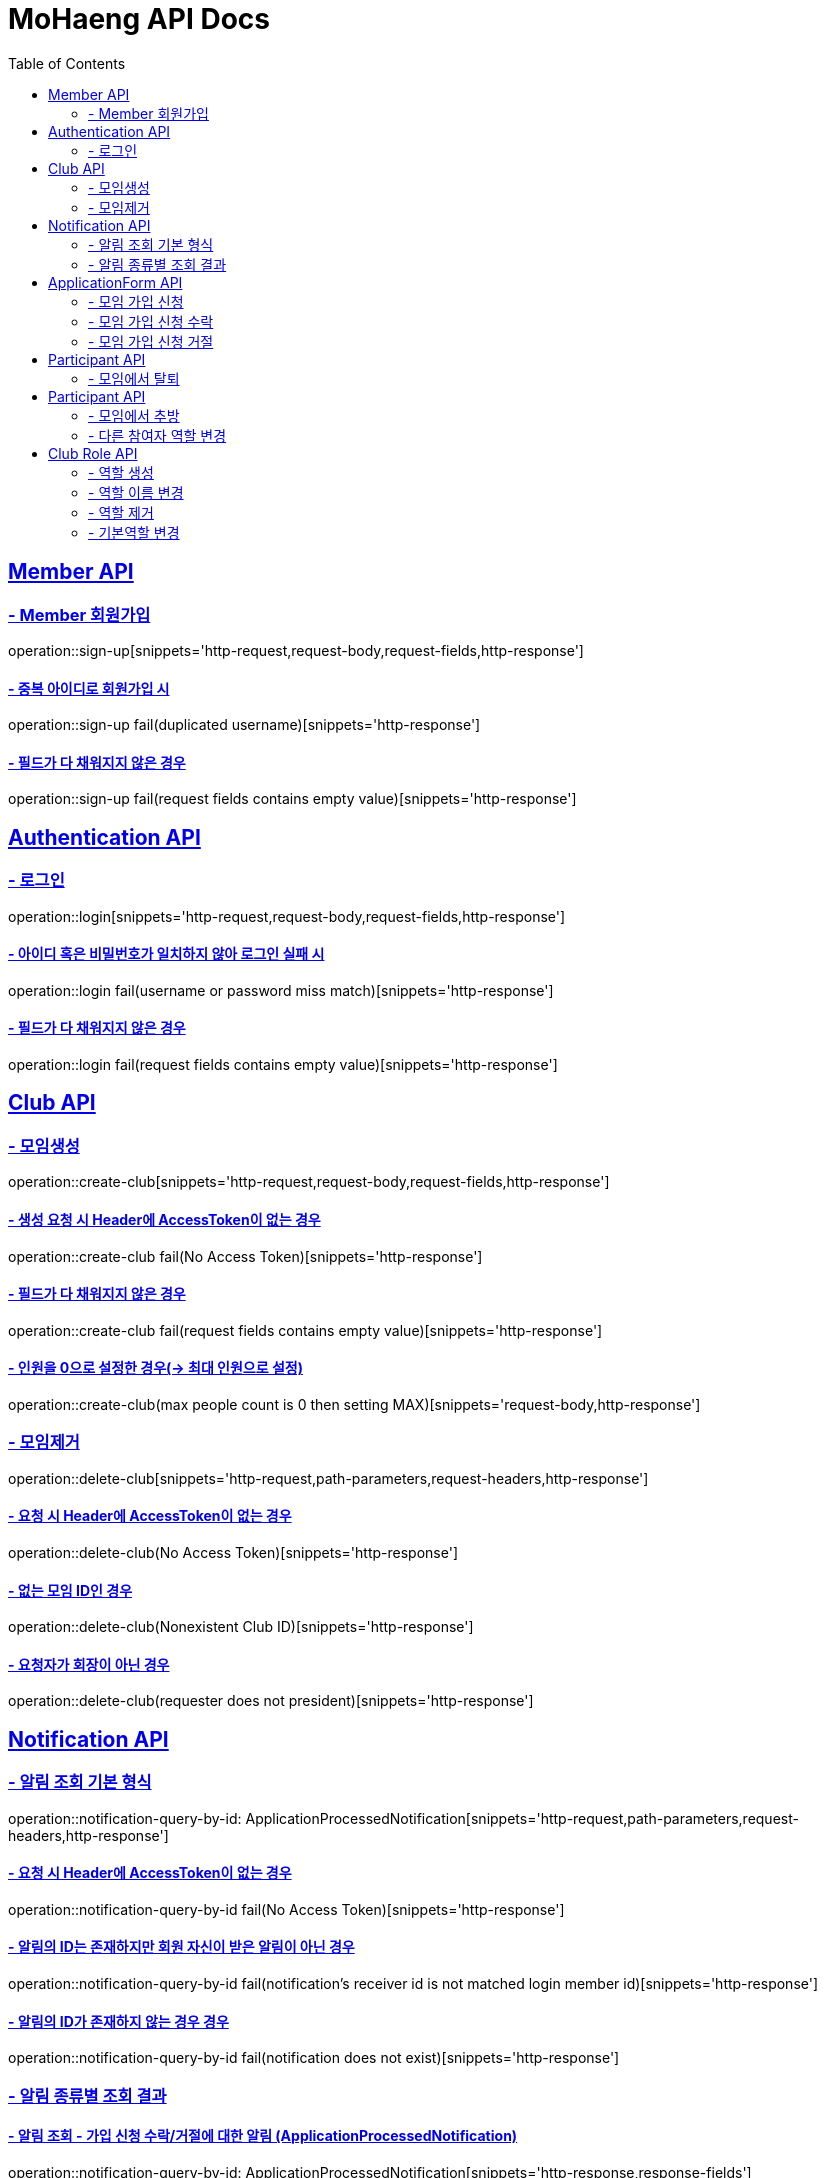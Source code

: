= MoHaeng API Docs
:doctype: book
:icons: font
// 문서에 표기되는 코드들의 하이라이팅을 highlightjs를 사용
:source-highlighter: highlightjs
// toc (Table Of Contents)를 문서의 좌측에 두기
:toc: left
:toclevels: 2
:sectlinks:


[[Member-API]]
== Member API

[[Member-회원가입]]
=== - Member 회원가입

operation::sign-up[snippets='http-request,request-body,request-fields,http-response']

==== - 중복 아이디로 회원가입 시

operation::sign-up fail(duplicated username)[snippets='http-response']

==== - 필드가 다 채워지지 않은 경우

operation::sign-up fail(request fields contains empty value)[snippets='http-response']

[[Authentication-API]]
== Authentication API

[[Authentication-로그인]]
=== - 로그인

operation::login[snippets='http-request,request-body,request-fields,http-response']

==== - 아이디 혹은 비밀번호가 일치하지 않아 로그인 실패 시

operation::login fail(username or password miss match)[snippets='http-response']

==== - 필드가 다 채워지지 않은 경우

operation::login fail(request fields contains empty value)[snippets='http-response']

[[Club-API]]
== Club API

[[Club-모임생성]]
=== - 모임생성

operation::create-club[snippets='http-request,request-body,request-fields,http-response']

==== - 생성 요청 시 Header에 AccessToken이 없는 경우

operation::create-club fail(No Access Token)[snippets='http-response']

==== - 필드가 다 채워지지 않은 경우

operation::create-club fail(request fields contains empty value)[snippets='http-response']

==== - 인원을 0으로 설정한 경우(-> 최대 인원으로 설정)

operation::create-club(max people count is 0 then setting MAX)[snippets='request-body,http-response']

[[Club-모임제거]]
=== - 모임제거

operation::delete-club[snippets='http-request,path-parameters,request-headers,http-response']

==== - 요청 시 Header에 AccessToken이 없는 경우

operation::delete-club(No Access Token)[snippets='http-response']

==== - 없는 모임 ID인 경우

operation::delete-club(Nonexistent Club ID)[snippets='http-response']

==== - 요청자가 회장이 아닌 경우

operation::delete-club(requester does not president)[snippets='http-response']

[[Notification-API]]
== Notification API

[[Notification-알림-조회]]
=== - 알림 조회 기본 형식

operation::notification-query-by-id: ApplicationProcessedNotification[snippets='http-request,path-parameters,request-headers,http-response']

==== - 요청 시 Header에 AccessToken이 없는 경우

operation::notification-query-by-id fail(No Access Token)[snippets='http-response']

==== - 알림의 ID는 존재하지만 회원 자신이 받은 알림이 아닌 경우

operation::notification-query-by-id fail(notification's receiver id is not matched login member id)[snippets='http-response']

==== - 알림의 ID가 존재하지 않는 경우 경우

operation::notification-query-by-id fail(notification does not exist)[snippets='http-response']

[[Notification-알림-조회-종류별]]
=== - 알림 종류별 조회 결과

==== - 알림 조회 - 가입 신청 수락/거절에 대한 알림 (ApplicationProcessedNotification)

operation::notification-query-by-id: ApplicationProcessedNotification[snippets='http-response,response-fields']

==== - 알림 조회 - 가입 요청 생성에 대한 알림 (ClubJoinApplicationRequestedNotification)

operation::notification-query-by-id: ClubJoinApplicationCreatedNotification[snippets='http-response,response-fields']

==== - 알림 조회 - 관리자가 가입 신청을 수락한 것에 대한 알림 (OfficerApproveApplicationNotification)

operation::notification-query-by-id: OfficerApproveApplicationNotification[snippets='http-response,response-fields']

==== - 알림 조회 - 관리자가 가입 신청을 거절한 것에 대한 알림 (OfficerRejectApplicationNotification)

operation::notification-query-by-id: OfficerRejectApplicationNotification[snippets='http-response,response-fields']

==== - 알림 조회 - 모임에서 추방된 것에 대한 알림 (ExpelParticipantNotification)

operation::notification-query-by-id: ExpelParticipantNotification[snippets='http-response,response-fields']

==== - 알림 조회 - 모임이 제거되어 해당 모임에 대한 가입 신청서가 제거된 것에 대한 알림 (DeleteApplicationFormBecauseClubIsDeletedNotification)

operation::notification-query-by-id: DeleteApplicationFormBecauseClubIsDeletedNotification[snippets='http-response,response-fields']

==== - 알림 조회 - 모임이 제거되어 해당 모임의 참여자들에게 모임이 제거되었다는 것을 알리기 위한 알림 (DeleteParticipantBecauseClubIsDeletedNotification)

operation::notification-query-by-id: DeleteParticipantBecauseClubIsDeletedNotification[snippets='http-response,response-fields']

[[ApplicationForm-API]]
== ApplicationForm API

[[모임-가입-신청]]
=== - 모임 가입 신청

operation::fill out application form[snippets='http-request,path-parameters,http-response']

==== - 이미 가입 신청을 보냈으며, 해당 요청이 처리되지 않았는데 재요청한 경우

operation::fill out application form fail(already request join club)[snippets='http-response']

==== - 이미 모임에 가입된 회원이 같은 모임에 또다시 가입 신청을 보낸 경우

operation::fill out application form fail(member already joined club)[snippets='http-response']

==== - 요청 시 Header에 AccessToken이 없는 경우

operation::fill out application form fail(No Access Token)[snippets='http-response']

[[모임-가입-신청-수락]]
=== - 모임 가입 신청 수락

operation::approve-join-club-application[snippets='http-request,path-parameters,request-headers,http-response']

==== - 회장 & 임원진이 아닌 사람이 요청을 처리하려는 경우

operation::approve-join-club-application fail(no authority)[snippets='http-response']

==== - 이미 처리된 신청서인 경우

operation::approve-join-club-application fail(already processed)[snippets='http-response']

==== - 없는 신청서의 경우

operation::approve-join-club-application fail(no application form)[snippets='http-response']

==== - 모임이 가득 찬 경우

operation::approve-join-club-application fail(club is full)[snippets='http-response']

==== - 요청 시 Header에 AccessToken이 없는 경우

operation::approve-join-club-application fail(No Access Token)[snippets='http-response']

[[모임-가입-신청-거절]]
=== - 모임 가입 신청 거절

operation::reject-join-club-application[snippets='http-request,path-parameters,request-headers,http-response']

==== - 회장 & 임원진이 아닌 사람이 요청을 처리하려는 경우

operation::reject-join-club-application fail(no authority)[snippets='http-response']

==== - 이미 처리된 신청서인 경우

operation::reject-join-club-application fail(already processed)[snippets='http-response']

==== - 없는 신청서의 경우

operation::reject-join-club-application fail(no application form)[snippets='http-response']

==== - 요청 시 Header에 AccessToken이 없는 경우

operation::reject-join-club-application fail(No Access Token)[snippets='http-response']

[[Participant-API]]
== Participant API

[[Participant-제거]]
=== - 모임에서 탈퇴

operation::leave-club[snippets='http-request,path-parameters,request-headers,http-response']

==== - 요청 시 Header에 AccessToken이 없는 경우

operation::leave-club(No Access Token)[snippets='http-response']

==== - 없는 모임 ID인 경우

operation::leave-club(Nonexistent Club ID)[snippets='http-response']

==== - 회장이 탈퇴를 시도한 경우

operation::leave-club(president requests to leave the club)[snippets='http-response']

[[Participant-API]]
== Participant API

[[Participant-추방]]
=== - 모임에서 추방

operation::expel-participant-from-club[snippets='http-request,path-parameters,request-headers,http-response']

==== - 요청 시 Header에 AccessToken이 없는 경우

operation::expel-participant-from-club(No Access Token)[snippets='http-response']

==== - 없는 참여자인 경우

operation::expel-participant-from-club(Nonexistent Participant)[snippets='http-response']

==== - 요청자가 같은 모임이 아니거나, 회장이 아닌 경우

operation::expel-participant-from-club(requester does not president)[snippets='http-response']

[[Participant-역할-변경]]
=== - 다른 참여자 역할 변경

operation::change-participant's-role[snippets='http-request,path-parameters,request-headers,http-response']

==== - 요청 시 Header에 AccessToken이 없는 경우

operation::change-participant's-role(No Access Token)[snippets='http-response']

==== - 역할을 변경할 대상 참가자의 ID가 없거나 내가 해당 모임에 가입되지 않은 경우

operation::change-participant's-role(Nonexistent Participant ID)[snippets='http-response']

==== - 변경하고자 하는 역할의 ID가 없거나 다른 모임에 속한 역할의 ID인 경우

operation::change-participant's-role(Nonexistent ClubRole ID)[snippets='http-response']

==== - 회장이 아닌 회원이 변경을 요청한 경우

operation::change-participant's-role(requester is general participant)[snippets='http-response']

==== - 회장으로 변경하려는 경우

operation::change-participant's-role(change to president role)[snippets='http-response']

[[Club-Role-API]]
== Club Role API

[[Club-Role-역할생성]]
=== - 역할 생성

operation::create-club-role[snippets='http-request,path-parameters,request-headers,request-fields,http-response']

==== - 요청 시 Header에 AccessToken이 없는 경우

operation::create-club-role(No Access Token)[snippets='http-response']

==== - 해당 회원이 역할을 생성하려는 모임에 가입되어있지 않은 경우

operation::create-club-role(Nonexistent Participant)[snippets='http-response']

==== - 요청자가 회장 혹은 임원이 아닌 경우

operation::create-club-role(requester does not president or officer)[snippets='http-response']

==== - 회장 역할을 생성하려는 경우

operation::create-club-role(when create president role)[snippets='http-response']

==== - 요청 시 비어있는 필드가 있는 경우

operation::create-club-role(request fields contains empty value)[snippets='http-request,http-response']

==== - 역할 카테고리를 잘못 입력한 경우

operation::create-club-role(category enum mapping fail)[snippets='http-request,http-response']

[[Club-Role-이름변경]]
=== - 역할 이름 변경

operation::change-club-role-name[snippets='http-request,path-parameters,request-headers,request-fields,http-response']

==== - 요청 시 Header에 AccessToken이 없는 경우

operation::change-club-role-name(No Access Token)[snippets='http-response']

==== - 해당 회원이 역할 이름블 변경하려는 모임에 가입되어있지 않은 경우

operation::change-club-role-name(Nonexistent Participant)[snippets='http-response']

==== - 이름을 변경하려는 역할이 존재하지 않는 경우

operation::change-club-role-name(Nonexistent ClubRole)[snippets='http-response']

==== - 요청자가 회장 혹은 임원이 아닌 경우

operation::change-club-role-name(requester does not president or officer)[snippets='http-response']

==== - 요청 시 비어있는 필드가 있는 경우

operation::change-club-role-name(request fields contains empty value)[snippets='http-request,http-response']

[[Club-Role-역할제거]]
=== - 역할 제거

operation::delete-club-role[snippets='http-request,path-parameters,request-headers,http-response']

==== - 요청 시 Header에 AccessToken이 없는 경우

operation::delete-club-role(No Access Token)[snippets='http-response']

==== - 해당 회원이 역할을 제거하려는 모임에 가입되어있지 않은 경우

operation::delete-club-role(Nonexistent Participant)[snippets='http-response']

==== - 제거하려는 역할이 존재하지 않는 경우

operation::delete-club-role(Nonexistent ClubRole)[snippets='http-response']

==== - 요청자가 회장 혹은 임원이 아닌 경우

operation::delete-club-role(requester does not president or officer)[snippets='http-response']

==== - 회장 역할을 제하려는 경우

operation::delete-club-role(when delete president role)[snippets='http-response']

==== - 해당 범주에 속하는 역할이 단 한개 뿐이어서 제거할 수 없는 경우

operation::delete-club-role(only one role belonging to that category, so cannot be removed)[snippets='http-response']

[[Club-Role-기본역할변경]]
=== - 기본역할 변경

operation::change-default-club-role[snippets='http-request,path-parameters,request-headers,http-response']

==== - 요청 시 Header에 AccessToken이 없는 경우

operation::change-default-club-role(No Access Token)[snippets='http-response']

==== - 해당 회원이 역할을 제거하려는 모임에 가입되어있지 않은 경우

operation::change-default-club-role(Nonexistent Participant)[snippets='http-response']

==== - 기본 역할로 변경하려는 역할이 존재하지 않는 경우

operation::change-default-club-role(Nonexistent ClubRole)[snippets='http-response']

==== - 요청자가 회장 혹은 임원이 아닌 경우

operation::change-default-club-role(requester does not president or officer)[snippets='http-response']

==== - 이미 기본 역할인 경우

operation::change-default-club-role(already default role)[snippets='http-response']
